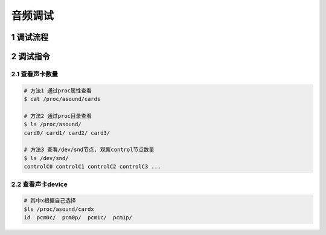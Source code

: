 音频调试
=========

1 调试流程
-----------

2 调试指令
-----------

2.1 查看声卡数量
****************

.. code-block:: c

    # 方法1 通过proc属性查看
    $ cat /proc/asound/cards

    # 方法2 通过proc目录查看
    $ ls /proc/asound/
    card0/ card1/ card2/ card3/

    # 方法3 查看/dev/snd节点, 观察control节点数量
    $ ls /dev/snd/
    controlC0 controlC1 controlC2 controlC3 ...

2.2 查看声卡device
*******************

.. code-block:: c

    # 其中x根据自己选择
    $ls /proc/asound/cardx
    id  pcm0c/  pcm0p/  pcm1c/  pcm1p/



